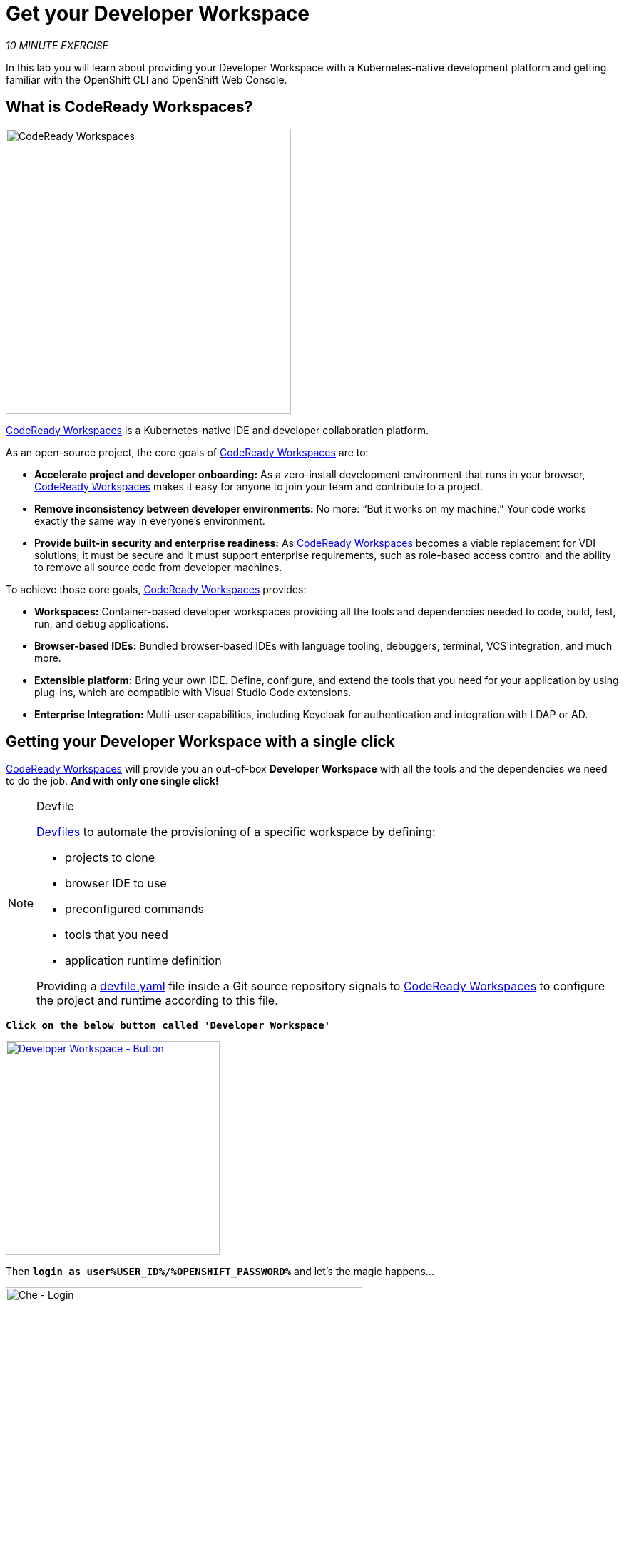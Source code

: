 :markup-in-source: verbatim,attributes,quotes
:CHE_URL: http://codeready-workspaces.%APPS_HOSTNAME_SUFFIX%
:USER_ID: %USER_ID%
:OPENSHIFT_PASSWORD: %OPENSHIFT_PASSWORD%
:OPENSHIFT_CONSOLE_URL: https://console-openshift-console.%APPS_HOSTNAME_SUFFIX%/topology/ns/my-project{USER_ID}/graph

= Get your Developer Workspace
:navtitle: Get your Developer Workspace

_10 MINUTE EXERCISE_

In this lab you will learn about providing your Developer Workspace with a Kubernetes-native development platform 
and getting familiar with the OpenShift CLI and OpenShift Web Console.

[#what_is_codeready_workspaces]
== What is CodeReady Workspaces?

[sidebar]
--
[window=_blank, align="center"]
image::codereadyworkspaces-logo.png[CodeReady Workspaces, 400]

https://access.redhat.com/products/red-hat-codeready-workspaces[CodeReady Workspaces^] is a Kubernetes-native IDE and developer collaboration platform.

As an open-source project, the core goals of https://access.redhat.com/products/red-hat-codeready-workspaces[CodeReady Workspaces^]  are to:

* **Accelerate project and developer onboarding:** As a zero-install development environment that runs in your browser, https://access.redhat.com/products/red-hat-codeready-workspaces[CodeReady Workspaces^]  makes it easy for anyone to join your team and contribute to a project.
* **Remove inconsistency between developer environments:** No more: “But it works on my machine.” Your code works exactly the same way in everyone’s environment.
* **Provide built-in security and enterprise readiness:** As https://access.redhat.com/products/red-hat-codeready-workspaces[CodeReady Workspaces^]  becomes a viable replacement for VDI solutions, it must be secure and it must support enterprise requirements, such as role-based access control and the ability to remove all source code from developer machines.

To achieve those core goals, https://access.redhat.com/products/red-hat-codeready-workspaces[CodeReady Workspaces^]  provides:

* **Workspaces:** Container-based developer workspaces providing all the tools and dependencies needed to code, build, test, run, and debug applications.
* **Browser-based IDEs:** Bundled browser-based IDEs with language tooling, debuggers, terminal, VCS integration, and much more.
* **Extensible platform:** Bring your own IDE. Define, configure, and extend the tools that you need for your application by using plug-ins, which are compatible with Visual Studio Code extensions.
* **Enterprise Integration:** Multi-user capabilities, including Keycloak for authentication and integration with LDAP or AD.
--

[#get_your_developer_workspace]
== Getting your Developer Workspace with a single click

https://access.redhat.com/products/red-hat-codeready-workspaces[CodeReady Workspaces^]  will provide you an out-of-box 
*Developer Workspace* with all the tools and the dependencies we need to do the job. **And with only one single click!**

[NOTE]
.Devfile
====
https://docs.devfile.io/devfile/index.html[Devfiles^] to automate the provisioning of a specific workspace by defining:

* projects to clone
* browser IDE to use
* preconfigured commands
* tools that you need
* application runtime definition

Providing a https://github.com/mcouliba/cloud-native-workshop/blob/ocp4.6/devfile.yaml[devfile.yaml^] file inside a Git source repository signals to https://access.redhat.com/products/red-hat-codeready-workspaces[CodeReady Workspaces^] to configure the project and runtime according 
to this file.
====

`*Click on the below button called 'Developer Workspace'*`

[link={CHE_URL}/dashboard/#/ide/user{USER_ID}/wksp-cloud-native]
[window=_blank, align="center"]
[role='params-link']
image::developer-workspace-button.svg[Developer Workspace - Button, 300]

Then `*login as user{USER_ID}/{OPENSHIFT_PASSWORD}*` and let's the magic happens...

image::che-login.png[Che - Login, 500]


[TIP]
====
If you have the following screen, please `*click on 'Allow selected permissions'*`

image::che-openshift-authorize-access.png[Che - OpenShift OAuth Authorize Access, 600]
====

Once completed, you will have a fully functional Browser-based IDE within the source code already imported.

image::che-workspace.png[Che - Workspace, 800]

[#what_is_odo]
== What is OpenShift Do (odo)?

[sidebar]
.OpenShift Do (odo)
--

https://docs.openshift.com/container-platform/4.6/cli_reference/developer_cli_odo/understanding-odo.html[OpenShift Do (odo)^] is a CLI tool for creating applications on OpenShift Container Platform and Kubernetes. 
With https://docs.openshift.com/container-platform/4.6/cli_reference/developer_cli_odo/understanding-odo.html[odo^], you can write, build, and debug applications on a cluster without the need to administer the cluster itself. 
Creating deployment configurations, build configurations, service routes and other OpenShift Container Platform or Kubernetes elements are all automated by https://docs.openshift.com/container-platform/4.6/cli_reference/developer_cli_odo/understanding-odo.html[odo^].

Existing tools such as https://docs.openshift.com/container-platform/4.6/cli_reference/openshift_cli/getting-started-cli.html[OpenShift CLI (oc)^] are operations-focused and require a deep understanding of Kubernetes and OpenShift Container Platform concepts. 
https://docs.openshift.com/container-platform/4.6/cli_reference/developer_cli_odo/understanding-odo.html[odo^] abstracts away complex Kubernetes and OpenShift Container Platform concepts allowing developers to focus on what is most important to them: **code**.

--

[#connect_your_workspace]
== Connect Your Workspace to Your OpenShift User

First, in your {CHE_URL}[Workspace^, role='params-link'],

[tabs, subs="attributes+,+macros"]
====

CRW Task::
+
-- 
`*Click on 'Terminal' -> 'Run Task...' ->  'OpenShift - Login'*`

image::che-runtask.png[Che - RunTask, 500]
--

CLI::
+
--
NOTE: To open a terminal, `*click on 'Terminal' -> 'Open Terminal in specific container' ->  'workshop-tools'*`

`*Execute the following commands in a terminal*`

[source,shell,subs="{markup-in-source}",role=copypaste]
----
odo login $(oc whoami --show-server) --username=user{USER_ID} --password={OPENSHIFT_PASSWORD} --insecure-skip-tls-verify
----
--
====

The terminal should be displayed the following output:

[source,shell,subs="{markup-in-source}"]
----
Connecting to the OpenShift cluster

Login successful.

You have one project on this server: "cn-project{USER_ID}"

Using project "cn-project{USER_ID}".

Welcome! See 'odo help' to get started.
----

Then, create your **Development Environment** as following:

[tabs, subs="attributes+,+macros"]
====

CRW Task::
+
-- 
`*Click on 'Terminal' -> 'Run Task...' ->  'OpenShift - Create Development Project'*`

image::che-runtask.png[Che - RunTask, 500]
--

CLI::
+
--
NOTE: To open a terminal, `*click on 'Terminal' -> 'Open Terminal in specific container' ->  'workshop-tools'*`

`*Execute the following commands in a terminal*`

[source,shell,subs="{markup-in-source}",role=copypaste]
----
odo project create my-project{USER_ID}
----
--
====

The terminal should be displayed the following output:

[source,shell,subs="{markup-in-source}"]
----
 ✓  Project 'my-project{USER_ID}' is ready for use
 ✓  New project created and now using project: my-project{USER_ID}
----

[#login_to_openshift]
== Log in to the OpenShift Developer Console

OpenShift ships with a web-based console that will allow users to
perform various tasks via a browser.

`*Click on the below button called 'Developer Console'*`

[link={OPENSHIFT_CONSOLE_URL}]
[window=_blank, align="center"]
[role='params-link']
image::developer-console-button.png[Developer Workspace - Button, 300]

`*Enter your username and password (user{USER_ID}/{OPENSHIFT_PASSWORD})*` and 
then log in. After you have authenticated to the web console, you will be presented with a
list of projects that your user has permission to work with. 

`*Select the 'Developer View' then your 'my-project{USER_ID}'*` to be taken to the project overview page
which will list all of the routes, services, deployments, and pods that you have
running as part of your project. There's nothing there now, but that's about to
change.

image::openshift-empty-project.png[OpenShift - Empty Project, 700]

Now you are ready to get started with the labs!
